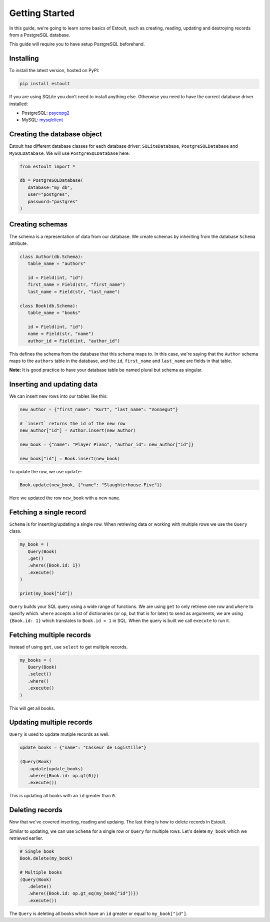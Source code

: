Getting Started
===============

In this guide, we're going to learn some basics of Estoult, such as creating, reading, updating and destroying records from a PostgreSQL database.

This guide will require you to have setup PostgreSQL beforehand.

Installing
----------

To install the latest version, hosted on PyPI:

.. code-block:: text

   pip install estoult

If you are using SQLite you don't need to install anything else. Otherwise you need to have the correct database driver installed:

* PostgreSQL: `psycopg2 <http://initd.org/psycopg/docs/install.html#installation>`_
* MySQL: `mysqlclient <https://pypi.python.org/pypi/mysqlclient/>`_

Creating the database object
----------------------------

Estoult has different database classes for each database driver: ``SQLiteDatabase``, ``PostgreSQLDatabase`` and ``MySQLDatabase``. We will use ``PostgreSQLDatabase`` here:

.. code-block:: python

   from estoult import *

   db = PostgreSQLDatabase(
      database="my_db",
      user="postgres",
      password="postgres"
   )

Creating schemas
----------------

The schema is a representation of data from our database. We create schemas by inheriting from the database ``Schema`` attribute.

.. code-block:: python

   class Author(db.Schema):
      table_name = "authors"

      id = Field(int, "id")
      first_name = Field(str, "first_name")
      last_name = Field(str, "last_name")

   class Book(db.Schema):
      table_name = "books"

      id = Field(int, "id")
      name = Field(str, "name")
      author_id = Field(int, "author_id")

This defines the schema from the database that this schema maps to. In this case, we're saying that the ``Author`` schema maps to the ``authors`` table in the database, and the ``id``, ``first_name`` and ``last_name`` are fields in that table.

**Note:** It is good practice to have your database table be named plural but schema as singular.

Inserting and updating data
---------------------------

We can insert new rows into our tables like this:

.. code-block:: python

   new_author = {"first_name": "Kurt", "last_name": "Vonnegut"}

   # `insert` returns the id of the new row
   new_author["id"] = Author.insert(new_author)

   new_book = {"name": "Player Piano", "author_id": new_author["id"]}

   new_book["id"] = Book.insert(new_book)

To update the row, we use ``update``:

.. code-block:: python

   Book.update(new_book, {"name": "Slaughterhouse-Five"})

Here we updated the row ``new_book`` with a new ``name``.

Fetching a single record
------------------------

``Schema`` is for inserting/updating a single row. When retrieving data or working with multiple rows we use the ``Query`` class.

.. code-block:: python

   my_book = (
      Query(Book)
      .get()
      .where({Book.id: 1})
      .execute()
   )

   print(my_book["id"])

``Query`` builds your SQL query using a wide range of functions. We are using ``get`` to only retrieve one row and ``where`` to specify which. ``where`` accepts a list of dictionaries (or ``op``, but that is for later) to send as arguments, we are using ``{Book.id: 1}`` which translates to ``Book.id = 1`` in SQL. When the query is built we call ``execute`` to run it.

Fetching multiple records
-------------------------

Instead of using ``get``, use ``select`` to get multiple records.

.. code-block:: python

   my_books = (
      Query(Book)
      .select()
      .where()
      .execute()
   )

This will get all books.


Updating multiple records
-------------------------

``Query`` is used to update mutiple records as well.

.. code-block:: python

   update_books = {"name": "Casseur de Logistille"}

   (Query(Book)
      .update(update_books)
      .where({Book.id: op.gt(0)})
      .execute())

This is updating all books with an ``id`` greater than ``0``.

Deleting records
----------------

Now that we've covered inserting, reading and updaing. The last thing is how to delete records in Estoult.

Similar to updating, we can use ``Schema`` for a single row or ``Query`` for multiple rows. Let's delete ``my_book`` which we retrieved earlier.

.. code-block:: python

   # Single book
   Book.delete(my_book)

   # Multiple books
   (Query(Book)
      .delete()
      .where({Book.id: op.gt_eq(my_book["id"])})
      .execute())

The ``Query`` is deleting all books which have an ``id`` greater or equal to ``my_book["id"]``.
